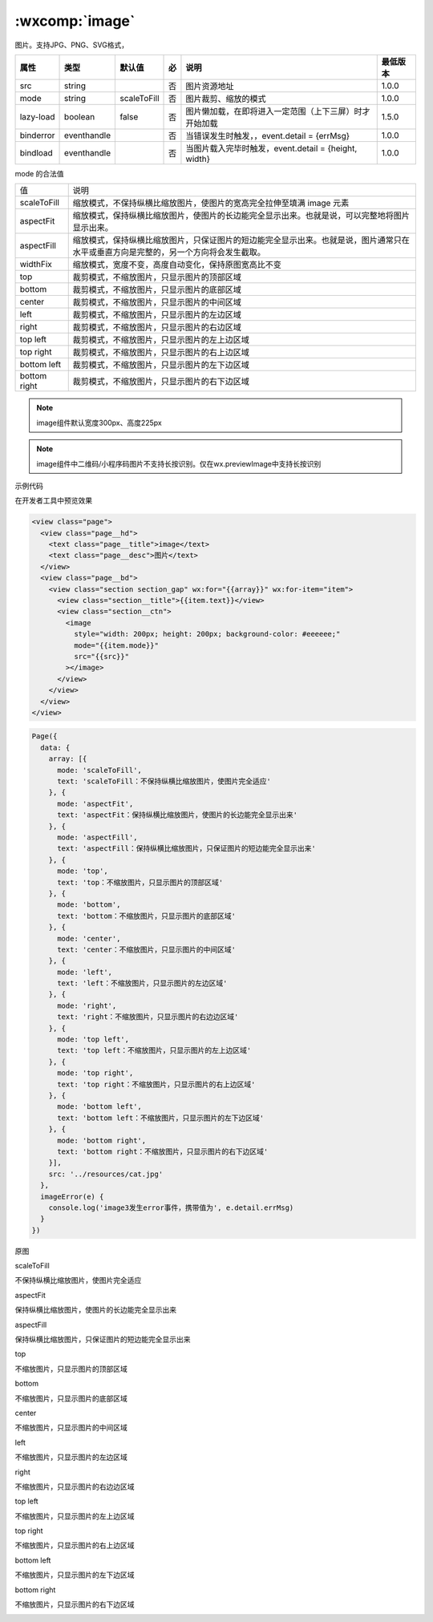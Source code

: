 .. _image:

:wxcomp:`image`
=============================

.. versionadded::  1.0.0 低版本需做 :ref:`compatibility` 。

.. versionadded:: 2.3.0 起支持云文件ID。

图片。支持JPG、PNG、SVG格式，

+-----------+-------------+-------------+-----+--------------------------------------------------------+----------+
|   属性    |    类型     |   默认值    | 必  |                          说明                          | 最低版本 |
+===========+=============+=============+=====+========================================================+==========+
| src       | string      |             | 否  | 图片资源地址                                           | 1.0.0    |
+-----------+-------------+-------------+-----+--------------------------------------------------------+----------+
| mode      | string      | scaleToFill | 否  | 图片裁剪、缩放的模式                                   | 1.0.0    |
+-----------+-------------+-------------+-----+--------------------------------------------------------+----------+
| lazy-load | boolean     | false       | 否  | 图片懒加载，在即将进入一定范围（上下三屏）时才开始加载 | 1.5.0    |
+-----------+-------------+-------------+-----+--------------------------------------------------------+----------+
| binderror | eventhandle |             | 否  | 当错误发生时触发，，event.detail = {errMsg}            | 1.0.0    |
+-----------+-------------+-------------+-----+--------------------------------------------------------+----------+
| bindload  | eventhandle |             | 否  | 当图片载入完毕时触发，event.detail = {height, width}   | 1.0.0    |
+-----------+-------------+-------------+-----+--------------------------------------------------------+----------+


mode 的合法值

+--------------+--------------------------------------------------------------------------------------------------------------------------------------+
| 值           | 说明                                                                                                                                 |
+--------------+--------------------------------------------------------------------------------------------------------------------------------------+
| scaleToFill  | 缩放模式，不保持纵横比缩放图片，使图片的宽高完全拉伸至填满 image 元素                                                                |
+--------------+--------------------------------------------------------------------------------------------------------------------------------------+
| aspectFit    | 缩放模式，保持纵横比缩放图片，使图片的长边能完全显示出来。也就是说，可以完整地将图片显示出来。                                       |
+--------------+--------------------------------------------------------------------------------------------------------------------------------------+
| aspectFill   | 缩放模式，保持纵横比缩放图片，只保证图片的短边能完全显示出来。也就是说，图片通常只在水平或垂直方向是完整的，另一个方向将会发生截取。 |
+--------------+--------------------------------------------------------------------------------------------------------------------------------------+
| widthFix     | 缩放模式，宽度不变，高度自动变化，保持原图宽高比不变                                                                                 |
+--------------+--------------------------------------------------------------------------------------------------------------------------------------+
| top          | 裁剪模式，不缩放图片，只显示图片的顶部区域                                                                                           |
+--------------+--------------------------------------------------------------------------------------------------------------------------------------+
| bottom       | 裁剪模式，不缩放图片，只显示图片的底部区域                                                                                           |
+--------------+--------------------------------------------------------------------------------------------------------------------------------------+
| center       | 裁剪模式，不缩放图片，只显示图片的中间区域                                                                                           |
+--------------+--------------------------------------------------------------------------------------------------------------------------------------+
| left         | 裁剪模式，不缩放图片，只显示图片的左边区域                                                                                           |
+--------------+--------------------------------------------------------------------------------------------------------------------------------------+
| right        | 裁剪模式，不缩放图片，只显示图片的右边区域                                                                                           |
+--------------+--------------------------------------------------------------------------------------------------------------------------------------+
| top left     | 裁剪模式，不缩放图片，只显示图片的左上边区域                                                                                         |
+--------------+--------------------------------------------------------------------------------------------------------------------------------------+
| top right    | 裁剪模式，不缩放图片，只显示图片的右上边区域                                                                                         |
+--------------+--------------------------------------------------------------------------------------------------------------------------------------+
| bottom left  | 裁剪模式，不缩放图片，只显示图片的左下边区域                                                                                         |
+--------------+--------------------------------------------------------------------------------------------------------------------------------------+
| bottom right | 裁剪模式，不缩放图片，只显示图片的右下边区域                                                                                         |
+--------------+--------------------------------------------------------------------------------------------------------------------------------------+

.. note:: image组件默认宽度300px、高度225px

.. note:: image组件中二维码/小程序码图片不支持长按识别。仅在wx.previewImage中支持长按识别

示例代码

在开发者工具中预览效果

.. code:: html

  <view class="page">
    <view class="page__hd">
      <text class="page__title">image</text>
      <text class="page__desc">图片</text>
    </view>
    <view class="page__bd">
      <view class="section section_gap" wx:for="{{array}}" wx:for-item="item">
        <view class="section__title">{{item.text}}</view>
        <view class="section__ctn">
          <image
            style="width: 200px; height: 200px; background-color: #eeeeee;"
            mode="{{item.mode}}"
            src="{{src}}"
          ></image>
        </view>
      </view>
    </view>
  </view>

.. code:: js

  Page({
    data: {
      array: [{
        mode: 'scaleToFill',
        text: 'scaleToFill：不保持纵横比缩放图片，使图片完全适应'
      }, {
        mode: 'aspectFit',
        text: 'aspectFit：保持纵横比缩放图片，使图片的长边能完全显示出来'
      }, {
        mode: 'aspectFill',
        text: 'aspectFill：保持纵横比缩放图片，只保证图片的短边能完全显示出来'
      }, {
        mode: 'top',
        text: 'top：不缩放图片，只显示图片的顶部区域'
      }, {
        mode: 'bottom',
        text: 'bottom：不缩放图片，只显示图片的底部区域'
      }, {
        mode: 'center',
        text: 'center：不缩放图片，只显示图片的中间区域'
      }, {
        mode: 'left',
        text: 'left：不缩放图片，只显示图片的左边区域'
      }, {
        mode: 'right',
        text: 'right：不缩放图片，只显示图片的右边边区域'
      }, {
        mode: 'top left',
        text: 'top left：不缩放图片，只显示图片的左上边区域'
      }, {
        mode: 'top right',
        text: 'top right：不缩放图片，只显示图片的右上边区域'
      }, {
        mode: 'bottom left',
        text: 'bottom left：不缩放图片，只显示图片的左下边区域'
      }, {
        mode: 'bottom right',
        text: 'bottom right：不缩放图片，只显示图片的右下边区域'
      }],
      src: '../resources/cat.jpg'
    },
    imageError(e) {
      console.log('image3发生error事件，携带值为', e.detail.errMsg)
    }
  })

原图

.. image:: https://developers.weixin.qq.com/miniprogram/dev/image/cat/0.jpg?t=19041921

scaleToFill

不保持纵横比缩放图片，使图片完全适应

.. image:: https://developers.weixin.qq.com/miniprogram/dev/image/cat/1.png?t=19041921

aspectFit

保持纵横比缩放图片，使图片的长边能完全显示出来

.. image:: https://developers.weixin.qq.com/miniprogram/dev/image/cat/2.png?t=19041921

aspectFill

保持纵横比缩放图片，只保证图片的短边能完全显示出来

.. image:: https://developers.weixin.qq.com/miniprogram/dev/image/cat/3.png?t=19041921

top

不缩放图片，只显示图片的顶部区域

.. image:: https://developers.weixin.qq.com/miniprogram/dev/image/cat/4.png?t=19041921

bottom

不缩放图片，只显示图片的底部区域

.. image:: https://developers.weixin.qq.com/miniprogram/dev/image/cat/5.png?t=19041921

center

不缩放图片，只显示图片的中间区域

.. image:: https://developers.weixin.qq.com/miniprogram/dev/image/cat/6.png?t=19041921

left

不缩放图片，只显示图片的左边区域

.. image:: https://developers.weixin.qq.com/miniprogram/dev/image/cat/7.png?t=19041921

right

不缩放图片，只显示图片的右边边区域

.. image:: https://developers.weixin.qq.com/miniprogram/dev/image/cat/8.png?t=19041921

top left

不缩放图片，只显示图片的左上边区域

.. image:: https://developers.weixin.qq.com/miniprogram/dev/image/cat/9.png?t=19041921

top right

不缩放图片，只显示图片的右上边区域

.. image:: https://developers.weixin.qq.com/miniprogram/dev/image/cat/10.png?t=19041921

bottom left

不缩放图片，只显示图片的左下边区域

.. image:: https://developers.weixin.qq.com/miniprogram/dev/image/cat/11.png?t=19041921

bottom right

不缩放图片，只显示图片的右下边区域

.. image:: https://developers.weixin.qq.com/miniprogram/dev/image/cat/12.png?t=19041921